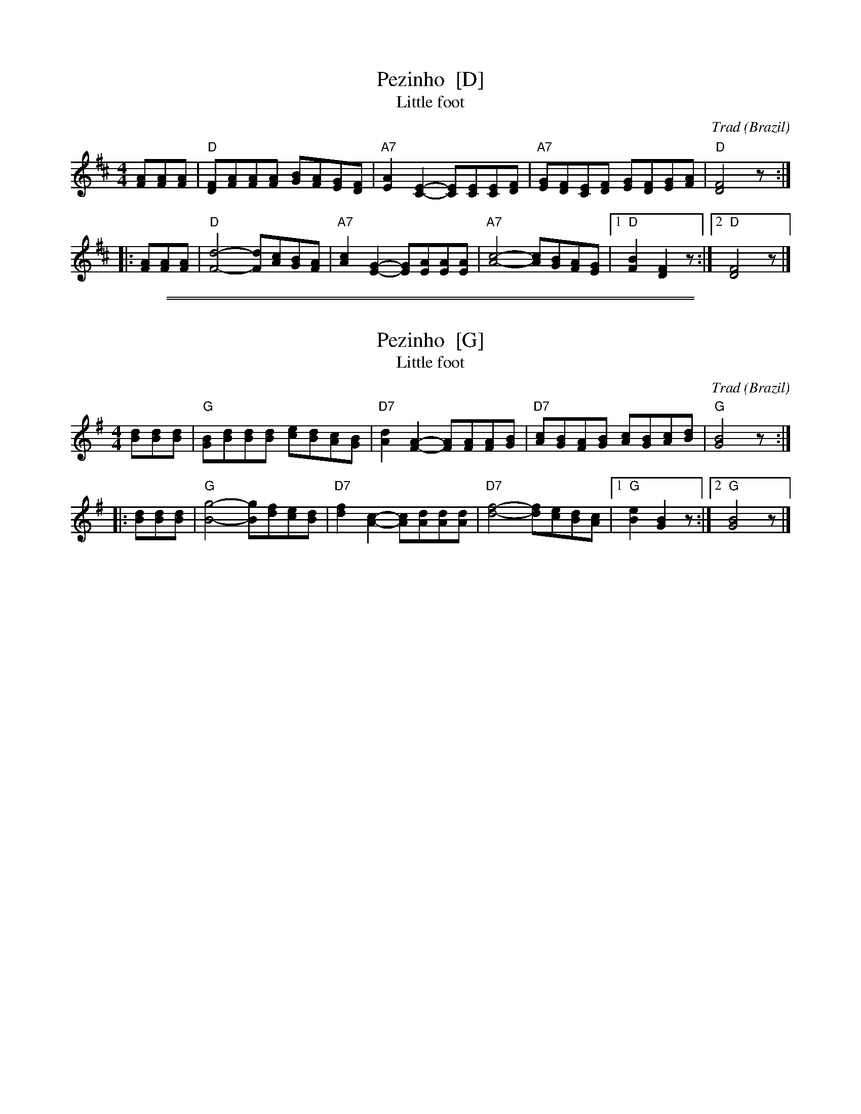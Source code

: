 
X: 1
T: Pezinho  [D]
T: Little foot
M:4/4
L:1/8
O:Brazil
A:South of Brazil, state of Rio Grande do Sul
C:Trad
%Q:220
R:Gaucho March
Z:Meletti (jrmeletti@email.com)
K:D
   [AF][AF][AF] \
|  "D"[FD][AF][AF][AF] [BG][AF][GE][FD] | "A7"[A2E2][E2-C2-] [EC][EC][EC][FD] \
| "A7"[GE][FD][EC][FD] [GE][FD][GE][AF] | "D"[F4D4] z :|
|: [AF][AF][AF] \
|  "D"[d4-F4-] [dF][cA][BG][AF] | "A7"[c2A2][G2-E2-] [GE][AE][AE][AE] \
| "A7"[c4-A4-] [cA][BG][AF][GE] |1 "D"[B2F2][F2D2] z :|2 "D"[F4D4] z |]


%%sep 1 1 500

%%sep 1 1 500

X: 2
T: Pezinho  [G]
T: Little foot
M:4/4
L:1/8
O:Brazil
A:South of Brazil, state of Rio Grande do Sul
C:Trad
%Q:220
R:Gaucho March
Z:Meletti (jrmeletti@email.com)
K:G
   [dB][dB][dB] \
|  "G"[BG][dB][dB][dB] [ec][dB][cA][BG] | "D7"[d2A2][A2-F2-] [AF][AF][AF][BG] \
| "D7"[cA][BG][AF][BG] [cA][BG][cA][dB] | "G"[B4G4] z :|
|: [dB][dB][dB] \
|  "G"[g4-B4-] [gB][fd][ec][dB] | "D7"[f2d2][c2-A2-] [cA][dA][dA][dA] \
| "D7"[f4-d4-] [fd][ec][dB][cA] |1 "G"[e2B2][B2G2] z :|2 "G"[B4G4] z |]

